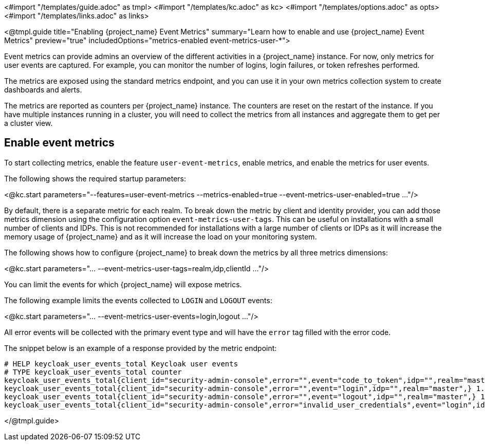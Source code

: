 <#import "/templates/guide.adoc" as tmpl>
<#import "/templates/kc.adoc" as kc>
<#import "/templates/options.adoc" as opts>
<#import "/templates/links.adoc" as links>

<@tmpl.guide
title="Enabling {project_name} Event Metrics"
summary="Learn how to enable and use {project_name} Event Metrics"
preview="true"
includedOptions="metrics-enabled event-metrics-user-*">

Event metrics can provide admins an overview of the different activities in a {project_name} instance.
For now, only metrics for user events are captured.
For example, you can monitor the number of logins, login failures, or token refreshes performed.

The metrics are exposed using the standard metrics endpoint, and you can use it in your own metrics collection system to create dashboards and alerts.

The metrics are reported as counters per {project_name} instance.
The counters are reset on the restart of the instance.
If you have multiple instances running in a cluster, you will need to collect the metrics from all instances and aggregate them to get per a cluster view.

== Enable event metrics

To start collecting metrics, enable the feature `user-event-metrics`, enable metrics, and enable the metrics for user events.

The following shows the required startup parameters:

<@kc.start parameters="--features=user-event-metrics --metrics-enabled=true --event-metrics-user-enabled=true ..."/>

By default, there is a separate metric for each realm.
To break down the metric by client and identity provider, you can add those metrics dimension using the configuration option `event-metrics-user-tags`.
This can be useful on installations with a small number of clients and IDPs.
This is not recommended for installations with a large number of clients or IDPs as it will increase the memory usage of {project_name} and as it will increase the load on your monitoring system.

The following shows how to configure {project_name} to break down the metrics by all three metrics dimensions:

<@kc.start parameters="... --event-metrics-user-tags=realm,idp,clientId ..."/>

You can limit the events for which {project_name} will expose metrics.

The following example limits the events collected to `LOGIN` and `LOGOUT` events:

<@kc.start parameters="... --event-metrics-user-events=login,logout ..."/>

All error events will be collected with the primary event type and will have the `error` tag filled with the error code.

The snippet below is an example of a response provided by the metric endpoint:

[source]
----
# HELP keycloak_user_events_total Keycloak user events
# TYPE keycloak_user_events_total counter
keycloak_user_events_total{client_id="security-admin-console",error="",event="code_to_token",idp="",realm="master",} 1.0
keycloak_user_events_total{client_id="security-admin-console",error="",event="login",idp="",realm="master",} 1.0
keycloak_user_events_total{client_id="security-admin-console",error="",event="logout",idp="",realm="master",} 1.0
keycloak_user_events_total{client_id="security-admin-console",error="invalid_user_credentials",event="login",idp="",realm="master",} 1.0
----


</@tmpl.guide>
